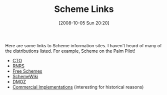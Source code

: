 #+POSTID: 836
#+DATE: [2008-10-05 Sun 20:20]
#+OPTIONS: toc:nil num:nil todo:nil pri:nil tags:nil ^:nil TeX:nil
#+CATEGORY: Link
#+TAGS: Programming Language, Scheme
#+TITLE: Scheme Links

Here are some links to Scheme information sites. I haven't heard of many of the distributions listed. For example, Scheme on the Palm Pilot!



-  [[http://tunes.org/wiki/scheme.html][CTO]]
-  [[http://people.csail.mit.edu/jaffer/Scheme][RNRS]]
-  [[http://www.faqs.org/faqs/scheme-faq/part2/section-1.html][Free Schemes]]
-  [[http://community.schemewiki.org/?scheme-faq-standards#implementations][SchemeWiki]]
-  [[http://www.dmoz.org/Computers/Programming/Languages/Lisp/Scheme/Implementations/][DMOZ]]
-  [[http://www.faqs.org/faqs/scheme-faq/part2/section-2.html][Commercial Implementations]] (interesting for historical reasons)







